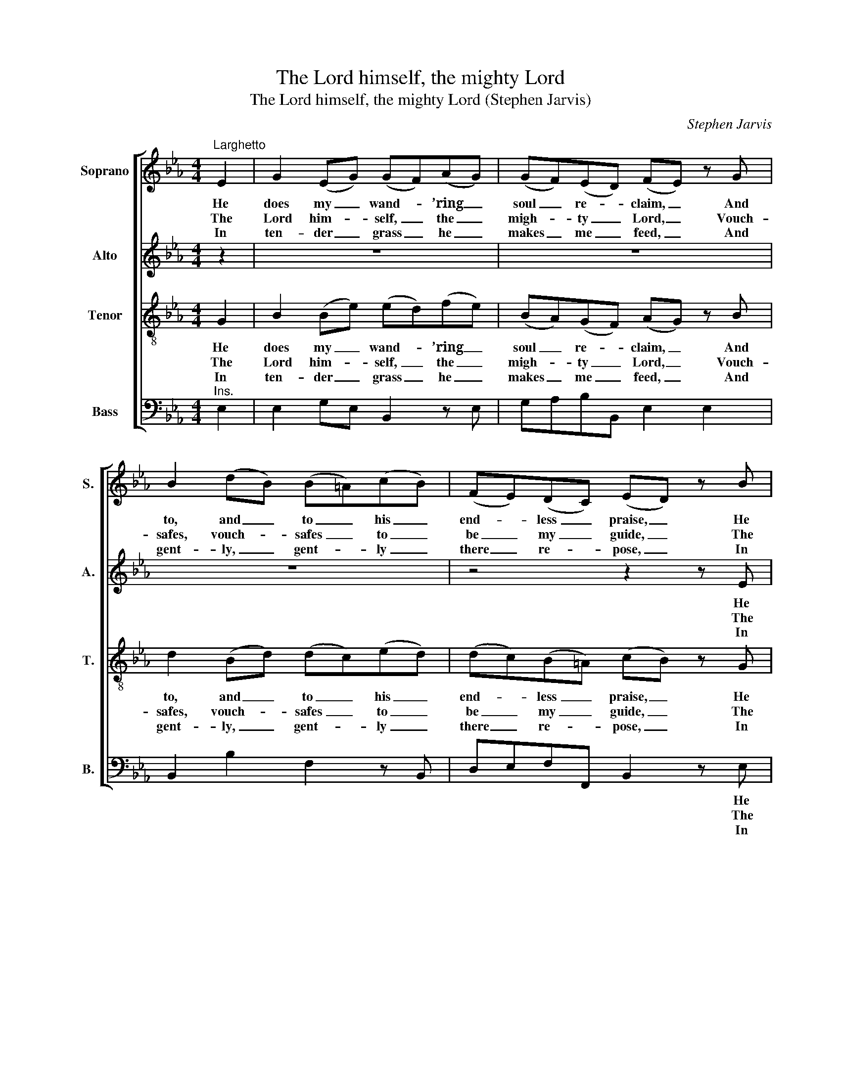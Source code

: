 X:1
T:The Lord himself, the mighty Lord
T:The Lord himself, the mighty Lord (Stephen Jarvis)
C:Stephen Jarvis
Z:p5, Twelve Psalm Tunes, and
Z:Eight Anthems, in Score,
Z:London: [1821]
%%score [ 1 2 3 4 ]
L:1/8
M:4/4
K:Eb
V:1 treble nm="Soprano" snm="S."
V:2 treble nm="Alto" snm="A."
V:3 treble-8 transpose=-12 nm="Tenor" snm="T."
V:4 bass nm="Bass" snm="B."
V:1
"^Larghetto" E2 | G2 (EG) (GF)(AG) | (GF)(ED) (FE) z G | B2 (dB) (B=A)(cB) | (FE)(DC) (ED) z B | %5
w: He|does my _ wand- * ’ring _|soul _ re- * claim, _ And|to, and _ to _ his _|end- * less _ praise, _ He|
w: The|Lord him- * self, _ the _|migh- * ty _ Lord, _ Vouch-|safes, vouch- * safes _ to _|be _ my _ guide, _ The|
w: In|ten- der _ grass _ he _|makes _ me _ feed, _ And|gent- ly, _ gent- * ly _|there _ re- * pose, _ In|
 e2 e2 (ed)(cB) | B3 A (AG) z c | (cB)(BA) (AG)(BG) | (G3 A/G/ F2) z E | e2 e2 (ed)(cB) | %10
w: does my wand- * ’ring _|soul re- claim, _ and|to _ his _ end- * less _|praise, _ _ _ In-|struct with hum- * ble _|
w: Lord him- self _ the _|migh- ty Lord, _ vouch-|safes _ to _ be _ my _|guide; _ _ _ The|shep- herd by _ whose _|
w: ten- der grass _ he _|makes me feed, _ and|gent- * ly _ there _ re- *|pose; _ _ _ Then|leads me to _ cool _|
 (cd)(ef) !fermata!B2 z c | (cB d/c/)(B/A/) G2 F2 | E4 |] %13
w: zeal _ to _ walk In|his _ _ _ most _ righ- teous|ways.|
w: con- * stant _ care My|wants _ _ _ are _ all sup-|plied.|
w: shades, _ and _ where Re-|fresh- * * * ing _ wa- ter|flows.|
V:2
 z2 | z8 | z8 | z8 | z4 z2 z E | (E>F G)E B,2 z E | (EAG)F (FE) z E | E2 E2 (DEF)E | %8
w: ||||He|does _ _ my wand- ’ring|soul _ _ re- claim, _ and|to his end- * * less|
w: ||||The|Lord _ _ him- self, the|migh- * * ty Lord, _ vouch-|safes to be _ _ my|
w: ||||In|ten- * * der grass he|makes _ _ me feed, _ and|gent- ly there _ _ re-|
 (E3 F/E/ D2) z E | G2 (EG) (GF)(AG) | (GF)(ED) !fermata!E2 z E | (E2 A)(G/F/) E2 D2 | E4 |] %13
w: praise, _ _ _ In-|struct with _ hum- * ble _|zeal _ to _ walk In|his _ most _ righ- teous|ways.|
w: guide; _ _ _ The|shep- herd _ by _ whose _|con- * stant _ care My|wants _ are _ all sup-|plied.|
w: pose, _ _ _ Then|leads me _ to _ cool _|shades, _ and _ where Re-|fresh- * ing _ wa- ter|flows.|
V:3
 G2 | B2 (Be) (ed)(fe) | (BA)(GF) (AG) z B | d2 (Bd) (dc)(ed) | (dc)(B=A) (cB) z G | B2 B2 B2 z B | %6
w: He|does my _ wand- * ’ring _|soul _ re- * claim, _ And|to, and _ to _ his _|end- * less _ praise, _ He|does my wand- ’ring|
w: The|Lord him- * self, _ the _|migh- * ty _ Lord, _ Vouch-|safes, vouch- * safes _ to _|be _ my _ guide, _ The|Lord him- self the|
w: In|ten- der _ grass _ he _|makes _ me _ feed, _ And|gent- ly, _ gent- * ly _|there _ re- * pose, _ In|ten- der grass he|
 (Bde)B B2 z c | e2 e2 feBB | B6 z G | B2 B2 B2 z e | (ef)(BA) !fermata!G2 z c | (e2 f)e B3 B | %12
w: soul _ _ re- claim, and|to, and to his end- less|praise, In-|struct with hum- ble|zeal _ to _ walk In|his _ most righ- teous|
w: migh- * * ty Lord, vouch-|safes, vouch safes to be my|guide; The|shep- herd by whose|con- * stant _ care My|wants _ are all sup-|
w: makes _ _ me feed, and|gent- ly, gent- ly there re-|pose; Then|leads me to cool|shades, _ and _ where Re-|fresh- * ing wa- ter|
 B4 |] %13
w: ways.|
w: plied.|
w: flows.|
V:4
"^Ins." E,2 | E,2 G,E, B,,2 z E, | G,A,B,B,, E,2 E,2 | B,,2 B,2 F,2 z B,, | D,E,F,F,, B,,2 z E, | %5
w: ||||* * * * * He|
w: ||||* * * * * The|
w: ||||* * * * * In|
 G,2 (E,G,) (G,F,)(A,G,) | (G,F,)(E,D,) E,2 z A, | (A,G,) C2 B,E,D,E, | B,,6 z E, | %9
w: does my _ wand- * ’ring _|soul _ re- * claim, and|to, _ and to his end- less|praise, In-|
w: Lord him- * self, _ the _|migh- * ty _ Lord, vouch-|safes, _ vouch- safes to be my|guide; The|
w: ten- der _ grass _ he _|makes _ me _ feed, and|gent- * ly, gent- ly there re-|pose, Then|
"^Original order of staves is Counter - Tenor - Treble - Bass: the counter part is notated in the source in the treble clef,an octave above sounding pitch.The vocal bass part is figured in the source: this figuring has been omitted from the present edition to facilitate theunderlaying of the text. The first verse only of the text is given in the source: subsequent verses have been addededitorially, on the basis of the title 'Psalm 23d. 1 2 3 & 6 Verses' in the source. Notes printed as small grace notesin the source have been written out in full in the present edition." (E,>F, G,)E, B,2 z G, | %10
w: struct _ _ with hum- ble|
w: shep- * * herd by whose|
w: leads _ _ me to cool|
 A,2 (G,F,) !fermata!G,2 z A, | (A,G, F,)(G,/A,/) B,2 B,,2 | E,4 |] %13
w: zeal to _ walk In|his _ _ most _ righ- teous|ways.|
w: con- stant _ care My|wants _ _ are _ all sup-|plied.|
w: shades, and _ where Re-|fresh- * * ing _ wa- ter|flows.|

